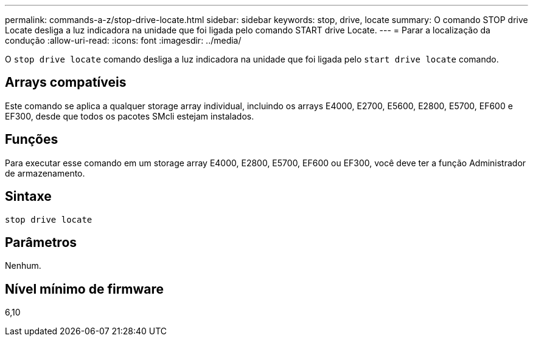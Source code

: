 ---
permalink: commands-a-z/stop-drive-locate.html 
sidebar: sidebar 
keywords: stop, drive, locate 
summary: O comando STOP drive Locate desliga a luz indicadora na unidade que foi ligada pelo comando START drive Locate. 
---
= Parar a localização da condução
:allow-uri-read: 
:icons: font
:imagesdir: ../media/


[role="lead"]
O `stop drive locate` comando desliga a luz indicadora na unidade que foi ligada pelo `start drive locate` comando.



== Arrays compatíveis

Este comando se aplica a qualquer storage array individual, incluindo os arrays E4000, E2700, E5600, E2800, E5700, EF600 e EF300, desde que todos os pacotes SMcli estejam instalados.



== Funções

Para executar esse comando em um storage array E4000, E2800, E5700, EF600 ou EF300, você deve ter a função Administrador de armazenamento.



== Sintaxe

[source, cli]
----
stop drive locate
----


== Parâmetros

Nenhum.



== Nível mínimo de firmware

6,10
